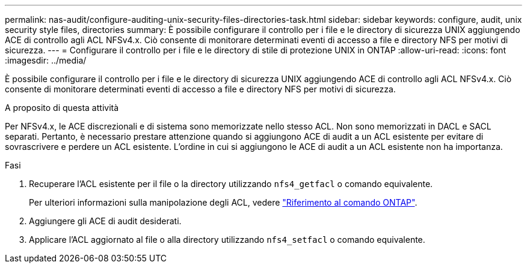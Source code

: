 ---
permalink: nas-audit/configure-auditing-unix-security-files-directories-task.html 
sidebar: sidebar 
keywords: configure, audit, unix security style files, directories 
summary: È possibile configurare il controllo per i file e le directory di sicurezza UNIX aggiungendo ACE di controllo agli ACL NFSv4.x. Ciò consente di monitorare determinati eventi di accesso a file e directory NFS per motivi di sicurezza. 
---
= Configurare il controllo per i file e le directory di stile di protezione UNIX in ONTAP
:allow-uri-read: 
:icons: font
:imagesdir: ../media/


[role="lead"]
È possibile configurare il controllo per i file e le directory di sicurezza UNIX aggiungendo ACE di controllo agli ACL NFSv4.x. Ciò consente di monitorare determinati eventi di accesso a file e directory NFS per motivi di sicurezza.

.A proposito di questa attività
Per NFSv4.x, le ACE discrezionali e di sistema sono memorizzate nello stesso ACL. Non sono memorizzati in DACL e SACL separati. Pertanto, è necessario prestare attenzione quando si aggiungono ACE di audit a un ACL esistente per evitare di sovrascrivere e perdere un ACL esistente. L'ordine in cui si aggiungono le ACE di audit a un ACL esistente non ha importanza.

.Fasi
. Recuperare l'ACL esistente per il file o la directory utilizzando `nfs4_getfacl` o comando equivalente.
+
Per ulteriori informazioni sulla manipolazione degli ACL, vedere link:https://docs.netapp.com/us-en/ontap-cli/["Riferimento al comando ONTAP"^].

. Aggiungere gli ACE di audit desiderati.
. Applicare l'ACL aggiornato al file o alla directory utilizzando `nfs4_setfacl` o comando equivalente.

